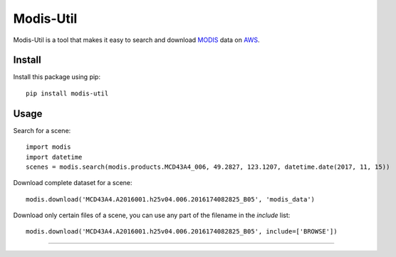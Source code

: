 Modis-Util
========================

Modis-Util is a tool that makes it easy to search and download `MODIS <https://modis.gsfc.nasa.gov/>`_ data on `AWS
<https://aws.amazon.com/public-datasets/modis/>`_.

Install
+++++++

Install this package using pip::

    pip install modis-util


Usage
+++++

Search for a scene::

    import modis
    import datetime
    scenes = modis.search(modis.products.MCD43A4_006, 49.2827, 123.1207, datetime.date(2017, 11, 15))

Download complete dataset for a scene::

    modis.download('MCD43A4.A2016001.h25v04.006.2016174082825_B05', 'modis_data')

Download only certain files of a scene, you can use any part of the filename in the `include` list::

    modis.download('MCD43A4.A2016001.h25v04.006.2016174082825_B05', include=['BROWSE'])
---------------


